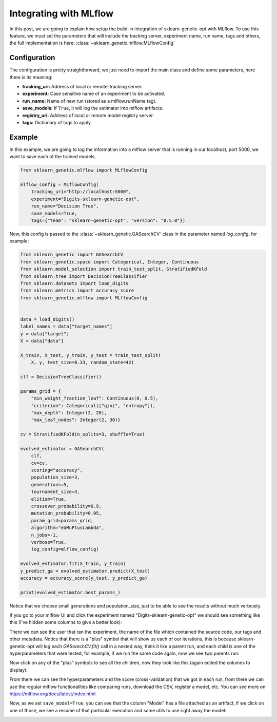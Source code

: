 Integrating with MLflow
=======================

In this post, we are going to explain how setup the build-in integration
of sklearn-genetic-opt with MLflow.
To use this feature, we must set the parameters that will include
the tracking server, experiment name, run name, tags and others,
the full implementation is here: :class:`~sklearn_genetic.mlflow.MLflowConfig`

Configuration
-------------

The configuration is pretty straightforward, we just need
to import the main class and define some parameters, here there is its meaning:

* **tracking_uri:** Address of local or remote-tracking server.
* **experiment:** Case sensitive name of an experiment to be activated.
* **run_name:** Name of new run (stored as a mlflow.runName tag).
* **save_models:** If ``True``, it will log the estimator into mlflow artifacts.
* **registry_uri:** Address of local or remote model registry server.
* **tags:** Dictionary of tags to apply.

Example
--------

In this example, we are going to log the information into a mlflow server
that is running in our localhost, port 5000, we want to save each of the
trained models.

.. code:: python3

    from sklearn_genetic.mlflow import MLflowConfig

    mlflow_config = MLflowConfig(
        tracking_uri="http://localhost:5000",
        experiment="Digits-sklearn-genetic-opt",
        run_name="Decision Tree",
        save_models=True,
        tags={"team": "sklearn-genetic-opt", "version": "0.5.0"})

Now, this config is passed to the :class:`~sklearn_genetic.GASearchCV` class
in the parameter named `log_config`, for example:

.. code:: python3

    from sklearn_genetic import GASearchCV
    from sklearn_genetic.space import Categorical, Integer, Continuous
    from sklearn.model_selection import train_test_split, StratifiedKFold
    from sklearn.tree import DecisionTreeClassifier
    from sklearn.datasets import load_digits
    from sklearn.metrics import accuracy_score
    from sklearn_genetic.mlflow import MLflowConfig


    data = load_digits()
    label_names = data["target_names"]
    y = data["target"]
    X = data["data"]

    X_train, X_test, y_train, y_test = train_test_split(
        X, y, test_size=0.33, random_state=42)

    clf = DecisionTreeClassifier()

    params_grid = {
        "min_weight_fraction_leaf": Continuous(0, 0.5),
        "criterion": Categorical(["gini", "entropy"]),
        "max_depth": Integer(2, 20),
        "max_leaf_nodes": Integer(2, 30)}

    cv = StratifiedKFold(n_splits=3, shuffle=True)

    evolved_estimator = GASearchCV(
        clf,
        cv=cv,
        scoring="accuracy",
        population_size=3,
        generations=5,
        tournament_size=3,
        elitism=True,
        crossover_probability=0.9,
        mutation_probability=0.05,
        param_grid=params_grid,
        algorithm="eaMuPlusLambda",
        n_jobs=-1,
        verbose=True,
        log_config=mlflow_config)

    evolved_estimator.fit(X_train, y_train)
    y_predict_ga = evolved_estimator.predict(X_test)
    accuracy = accuracy_score(y_test, y_predict_ga)

    print(evolved_estimator.best_params_)

Notice that we choose small generations and population_size, just to be
able to see the results without much verbosity.

If you go to your mlflow UI and click the experiment named "Digits-sklearn-genetic-opt"
we should see something like this (I've hidden some columns to give a better look):

.. image:: ../images/mlflow_experiment_0.png

There we can see the user that ran the experiment, the name of the file
which contained the source code, our tags and other metadata. Notice
that there is a "plus" symbol that will show us each of our iterations,
this is because sklearn-genetic-opt will log each `GASearchCV.fit()` call
in a nested way, think it like a parent run, and each child is
one of the hyperparameters that were tested, for example, if we run the
same code again, now we see two parents run:

.. image:: ../images/mlflow_nested_run_1.png

Now click on any of the "plus" symbols to see all the children, now they
look like this (again edited the columns to display):

.. image:: ../images/mlflow_children_2.png

From there we can see the hyperparameters and the score (cross-validation)
that we got in each run, from there we can use the regular mlflow functionalities
like comparing runs, download the CSV, register a model, etc. You can see more
on https://mlflow.org/docs/latest/index.html

Now, as we set ``save_model=True``, you can see that the column "Model"
has a file attached as an artifact, if we click on one of those, we see
a resume of that particular execution and some utils to use right away the
model:

.. image:: ../images/mlflow_artifacts_4.png
